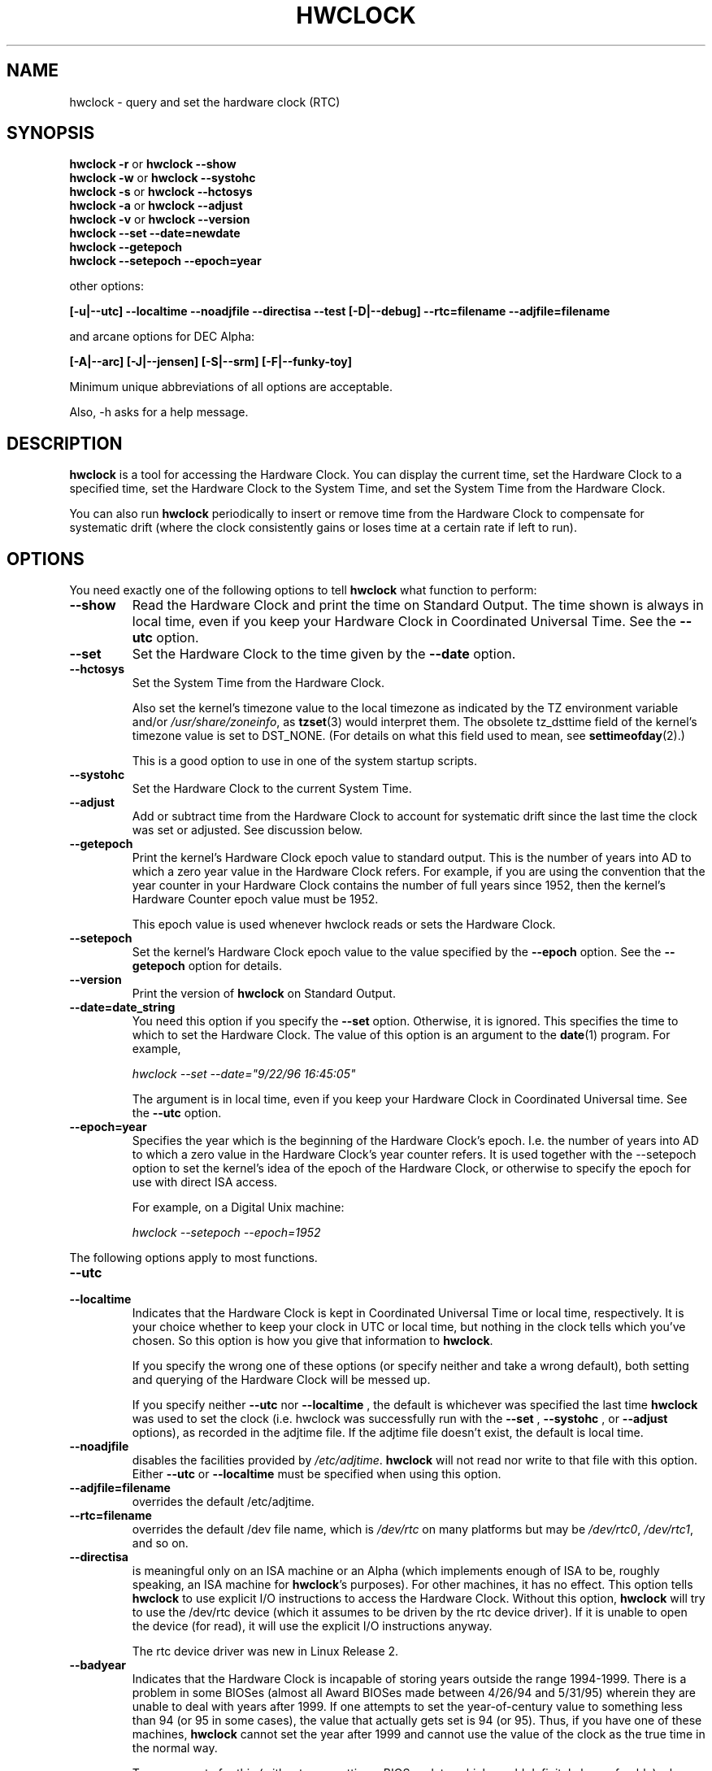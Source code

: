 .TH HWCLOCK 8 "02 March 1998"
.SH NAME
hwclock \- query and set the hardware clock (RTC)
.SH SYNOPSIS
.BR "hwclock \-r" " or " "hwclock \-\-show"
.br
.BR "hwclock \-w" " or " "hwclock \-\-systohc"
.br
.BR "hwclock \-s" " or " "hwclock \-\-hctosys"
.br
.BR "hwclock \-a" " or " "hwclock \-\-adjust"
.br
.BR "hwclock \-v" " or " "hwclock \-\-version"
.br
.B "hwclock \-\-set \-\-date=newdate"
.br
.B "hwclock \-\-getepoch"
.br
.B "hwclock \-\-setepoch \-\-epoch=year"
.PP
other options:
.PP
.B "[\-u|\-\-utc]  \-\-localtime  \-\-noadjfile \-\-directisa"
.B "\-\-test [\-D|\-\-debug]"
.B "\-\-rtc=filename"
.B "\-\-adjfile=filename"
.PP
and arcane options for DEC Alpha:
.PP
.B "[\-A|\-\-arc] [\-J|\-\-jensen] [\-S|\-\-srm] [\-F|\-\-funky-toy]"
.PP
Minimum unique abbreviations of all options are acceptable.
.PP
Also, \-h asks for a help message.

.SH DESCRIPTION
.B hwclock
is a tool for accessing the Hardware Clock.  You can display the
current time, set the Hardware Clock to a specified time, set the
Hardware Clock to the System Time, and set the System Time from the
Hardware Clock.
.PP
You can also run
.B hwclock
periodically to insert or remove time from the Hardware Clock to
compensate for systematic drift (where the clock consistently gains or
loses time at a certain rate if left to run).

.SH OPTIONS
You need exactly one of the following options to tell
.B hwclock
what function to perform:
.PP
.TP
.B \-\-show
Read the Hardware Clock and print the time on Standard Output.
The time shown is always in local time, even if you keep your Hardware Clock
in Coordinated Universal Time.  See the
.B \-\-utc
option.

.TP
.B \-\-set
Set the Hardware Clock to the time given by the
.B \-\-date
option.
.TP
.B \-\-hctosys
Set the System Time from the Hardware Clock.

Also set the kernel's timezone value to the local timezone
as indicated by the TZ environment variable and/or
.IR /usr/share/zoneinfo ,
as
.BR tzset (3)
would interpret them.
The obsolete tz_dsttime field of the kernel's timezone value is set
to DST_NONE. (For details on what this field used to mean, see
.BR settimeofday (2).)

This is a good option to use in one of the system startup scripts.
.TP
.B \-\-systohc
Set the Hardware Clock to the current System Time.
.TP
.B \-\-adjust
Add or subtract time from the Hardware Clock to account for systematic
drift since the last time the clock was set or adjusted.  See discussion
below.
.TP
.B \-\-getepoch
Print the kernel's Hardware Clock epoch value to standard output.
This is the number of years into AD to which a zero year value in the
Hardware Clock refers.  For example, if you are using the convention
that the year counter in your Hardware Clock contains the number of
full years since 1952, then the kernel's Hardware Counter epoch value
must be 1952.

This epoch value is used whenever hwclock reads or sets the Hardware Clock.
.TP
.B \-\-setepoch
Set the kernel's Hardware Clock epoch value to the value specified by the
.B \-\-epoch
option.  See the
.B \-\-getepoch
option for details.
.TP
.B \-\-version
Print the version of
.B hwclock
on Standard Output.
.TP
.B \-\-date=date_string
You need this option if you specify the
.B \-\-set
option.  Otherwise, it is ignored.
This specifies the time to which to set the Hardware Clock.
The value of this option is an argument to the
.BR date (1)
program.
For example,
.sp
.I hwclock --set --date="9/22/96 16:45:05"
.sp
The argument is in local time, even if you keep your Hardware Clock in
Coordinated Universal time.  See the
.B \-\-utc
option.

.TP
.B \-\-epoch=year
Specifies the year which is the beginning of the Hardware Clock's
epoch.  I.e. the number of years into AD to which a zero value in the
Hardware Clock's year counter refers. It is used together with
the \-\-setepoch option to set the kernel's idea of the epoch of the
Hardware Clock, or otherwise to specify the epoch for use with
direct ISA access.

For example, on a Digital Unix machine:
.sp
.I hwclock --setepoch --epoch=1952

.PP
The following options apply to most functions.
.TP
.B \-\-utc
.TP
.B \-\-localtime
Indicates that the Hardware Clock is kept in Coordinated Universal
Time or local time, respectively.  It is your choice whether to keep
your clock in UTC or local time, but nothing in the clock tells which
you've chosen.  So this option is how you give that information to
.BR hwclock .

If you specify the wrong one of these options (or specify neither and
take a wrong default), both setting and querying of the Hardware Clock
will be messed up.

If you specify neither
.B \-\-utc
nor
.B \-\-localtime
, the default is whichever was specified the last time
.B hwclock
was used to set the clock (i.e. hwclock was successfully run with the
.B \-\-set
,
.B \-\-systohc
,
or
.B \-\-adjust
options), as recorded in the adjtime file.  If the adjtime file doesn't
exist, the default is local time.

.TP
.B \-\-noadjfile
disables the facilities provided by
.IR /etc/adjtime .
.B hwclock
will not read nor write to that file with this option. Either
.B \-\-utc
or
.B \-\-localtime
must be specified when using this option.

.TP
.B \-\-adjfile=filename
overrides the default /etc/adjtime.

.TP
.B \-\-rtc=filename
overrides the default /dev file name, which is
.IR /dev/rtc
on many platforms but may be
.IR /dev/rtc0 ,
.IR /dev/rtc1 ,
and so on.

.TP
.B \-\-directisa
is meaningful only on an ISA machine or an Alpha (which implements enough
of ISA to be, roughly speaking, an ISA machine for
.BR hwclock 's
purposes).  For other machines, it has no effect.  This option tells
.B hwclock
to use explicit I/O instructions to access the Hardware Clock.
Without this option,
.B hwclock
will try to use the /dev/rtc device (which it assumes to be driven by the
rtc device driver).  If it is unable to open the device (for read), it will
use the explicit I/O instructions anyway.

The rtc device driver was new in Linux Release 2.
.TP
.B \-\-badyear
Indicates that the Hardware Clock is incapable of storing years outside
the range 1994-1999.  There is a problem in some BIOSes (almost all
Award BIOSes made between 4/26/94 and 5/31/95) wherein they are unable
to deal with years after 1999.  If one attempts to set the year-of-century
value to something less than 94 (or 95 in some cases), the value that
actually gets set is 94 (or 95).  Thus, if you have one of these machines,
.B hwclock
cannot set the year after 1999 and cannot use the value of the clock as
the true time in the normal way.

To compensate for this (without your getting a BIOS update, which would
definitely be preferable), always use
.B \-\-badyear
if you have one of these machines.  When
.B hwclock
knows it's working with a brain-damaged clock, it ignores the year part of
the Hardware Clock value and instead tries to guess the year based on the
last calibrated date in the adjtime file, by assuming that that date is
within the past year.  For this to work, you had better do a
.I hwclock \-\-set
or
.I hwclock \-\-systohc
at least once a year!

Though
.B hwclock
ignores the year value when it reads the Hardware Clock, it sets the
year value when it sets the clock.  It sets it to 1995, 1996, 1997, or
1998, whichever one has the same position in the leap year cycle as
the true year.  That way, the Hardware Clock inserts leap days where
they belong.  Again, if you let the Hardware Clock run for more than a
year without setting it, this scheme could be defeated and you could
end up losing a day.

.B hwclock
warns you that you probably need
.B \-\-badyear
whenever it finds your Hardware Clock set to 1994 or 1995.

.TP
.B \-\-srm
This option is equivalent to
.B \-\-epoch=1900
and is used to specify the most common epoch on Alphas
with SRM console.
.TP
.B \-\-arc
This option is equivalent to
.B \-\-epoch=1980
and is used to specify the most common epoch on Alphas
with ARC console (but Ruffians have epoch 1900).
.TP
.B \-\-jensen
.TP
.B \-\-funky\-toy
These two options specify what kind of Alpha machine you have.  They
are invalid if you don't have an Alpha and are usually unnecessary
if you do, because
.B hwclock
should be able to determine by itself what it's
running on, at least when
.I /proc
is mounted.
(If you find you need one of these options to make
.B hwclock
work, contact the maintainer to see if the program can be improved
to detect your system automatically. Output of `hwclock --debug'
and `cat /proc/cpuinfo' may be of interest.)

.B \-\-jensen
means you are running on a Jensen model.

.B \-\-funky\-toy
means that on your machine, one has to use the UF bit instead
of the UIP bit in the Hardware Clock to detect a time transition.  "Toy"
in the option name refers to the Time Of Year facility of the machine.


.TP
.B \-\-test
Do everything except actually updating the Hardware Clock or anything
else.  This is useful, especially in conjunction with
.B \-\-debug,
in learning about
.B hwclock.
.TP
.B \-\-debug
Display a lot of information about what
.B hwclock
is doing internally.  Some of its function is complex and this output
can help you understand how the program works.


.SH NOTES


.SH Clocks in a Linux System
.PP
There are two main clocks in a Linux system:
.PP
.B The Hardware Clock:
This is a clock that runs independently of any control program running
in the CPU and even when the machine is powered off.

On an ISA system, this clock is specified as part of the ISA standard.
The control program can read or set this clock to a whole second, but
the control program can also detect the edges of the 1 second clock
ticks, so the clock actually has virtually infinite precision.
.PP
This clock is commonly called the hardware clock, the real time clock,
the RTC, the BIOS clock, and the CMOS clock.  Hardware Clock, in its
capitalized form, was coined for use by
.B hwclock
because all of the other names are inappropriate to the point of being
misleading.
.PP
So for example, some non-ISA systems have a few real time clocks with
only one of them having its own power domain.
A very low power external I2C or SPI clock chip might be used with a
backup battery as the hardware clock to initialize a more functional
integrated real-time clock which is used for most other purposes.
.PP
.B The System Time:
This is the time kept by a clock inside the Linux kernel and driven by
a timer interrupt.  (On an ISA machine, the timer interrupt is part of
the ISA standard).  It has meaning only while Linux is running on the
machine.  The System Time is the number of seconds since 00:00:00
January 1, 1970 UTC (or more succinctly, the number of seconds since
1969).  The System Time is not an integer, though.  It has virtually
infinite precision.
.PP
The System Time is the time that matters.  The Hardware Clock's basic
purpose in a Linux system is to keep time when Linux is not running.  You
initialize the System Time to the time from the Hardware Clock when Linux
starts up, and then never use the Hardware Clock again.  Note that in DOS,
for which ISA was designed, the Hardware Clock is the only real time clock.
.PP
It is important that the System Time not have any discontinuities such as
would happen if you used the
.BR date (1L)
program to set it while the system is running.  You can, however, do whatever
you want to the Hardware Clock while the system is running, and the next
time Linux starts up, it will do so with the adjusted time from the Hardware
Clock.  You can also use the program
.BR adjtimex (8)
to smoothly adjust the System Time while the system runs.
.PP
A Linux kernel maintains a concept of a local timezone for the system.
But don't be misled -- almost nobody cares what timezone the kernel
thinks it is in.  Instead, programs that care about the timezone
(perhaps because they want to display a local time for you) almost
always use a more traditional method of determining the timezone: They
use the TZ environment variable and/or the
.I /usr/share/zoneinfo
directory, as explained in the man page for
.BR tzset (3).
However, some
programs and fringe parts of the Linux kernel such as filesystems use
the kernel timezone value.  An example is the vfat filesystem.  If the
kernel timezone value is wrong, the vfat filesystem will report and
set the wrong timestamps on files.
.PP
.B hwclock
sets the kernel timezone to the value indicated by TZ and/or
.I /usr/share/zoneinfo
when you set the System Time using the
.B \-\-hctosys
option.
.PP
The timezone value actually consists of two parts: 1) a field
tz_minuteswest indicating how many minutes local time (not adjusted
for DST) lags behind UTC, and 2) a field tz_dsttime indicating
the type of Daylight Savings Time (DST) convention that is in effect
in the locality at the present time.
This second field is not used under Linux and is always zero.
(See also
.BR settimeofday (2).)

.SH How hwclock Accesses the Hardware Clock
.PP
.B hwclock
Uses many different ways to get and set Hardware Clock values.
The most normal way is to do I/O to the device special file /dev/rtc,
which is presumed to be driven by the rtc device driver.  However,
this method is not always available.  For one thing, the rtc driver is
a relatively recent addition to Linux.  Older systems don't have it.
Also, though there are versions of the rtc driver that work on DEC
Alphas, there appear to be plenty of Alphas on which the rtc driver
does not work (a common symptom is hwclock hanging).
Moreover, recent Linux systems have more generic support for RTCs,
even systems that have more than one, so you might need to override
the default by specifying
.I /dev/rtc0
or
.I /dev/rtc1
instead.
.PP
On older systems, the method of accessing the Hardware Clock depends on
the system hardware.
.PP
On an ISA system,
.B hwclock
can directly access the "CMOS memory" registers that
constitute the clock, by doing I/O to Ports 0x70 and 0x71.  It does
this with actual I/O instructions and consequently can only do it if
running with superuser effective userid.  (In the case of a Jensen
Alpha, there is no way for
.B hwclock
to execute those I/O instructions, and so it uses instead the
/dev/port device special file, which provides almost as low-level an
interface to the I/O subsystem).

This is a really poor method of accessing the clock, for all the
reasons that user space programs are generally not supposed to do
direct I/O and disable interrupts.  Hwclock provides it because it is
the only method available on ISA and Alpha systems which don't have
working rtc device drivers available.

.PP
On an m68k system,
.B hwclock
can access the clock via the console driver, via the device special
file /dev/tty1.
.PP
.B hwclock
tries to use /dev/rtc.  If it is compiled for a kernel that doesn't have
that function or it is unable to open /dev/rtc
(or the alternative special file you've defined on the command line)
.B hwclock
will fall back to another method, if available.  On an ISA or Alpha
machine, you can force
.B hwclock
to use the direct manipulation of the CMOS registers without even trying
.I /dev/rtc
by specifying the \-\-directisa option.


.SH The Adjust Function
.PP
The Hardware Clock is usually not very accurate.  However, much of its
inaccuracy is completely predictable - it gains or loses the same amount
of time every day.  This is called systematic drift.
.BR hwclock 's
"adjust" function lets you make systematic corrections to correct the
systematic drift.
.PP
It works like this:
.B hwclock
keeps a file,
.I /etc/adjtime,
that keeps some historical information.  This is called the adjtime file.
.PP
Suppose you start with no adjtime file.  You issue a
.I hwclock \-\-set
command to set the Hardware Clock to the true current time.
.B Hwclock
creates the adjtime file and records in it the current time as the
last time the clock was calibrated.
5 days later, the clock has gained 10 seconds, so you issue another
.I hwclock \-\-set
command to set it back 10 seconds.
.B Hwclock
updates the adjtime file to show the current time as the last time the
clock was calibrated, and records 2 seconds per day as the systematic
drift rate.  24 hours go by, and then you issue a
.I hwclock \-\-adjust
command.
.B Hwclock
consults the adjtime file and sees that the clock gains 2 seconds per
day when left alone and that it has been left alone for exactly one
day.  So it subtracts 2 seconds from the Hardware Clock.  It then
records the current time as the last time the clock was adjusted.
Another 24 hours goes by and you issue another
.I hwclock \-\-adjust.
.B Hwclock
does the same thing: subtracts 2 seconds and updates the adjtime file
with the current time as the last time the clock was adjusted.
.PP
Every time you calibrate (set) the clock (using
.I \-\-set
or
.I \-\-systohc
),
.B hwclock
recalculates the systematic drift rate based on how long it has been
since the last calibration, how long it has been since the last
adjustment, what drift rate was assumed in any intervening
adjustments, and the amount by which the clock is presently off.
.PP
A small amount of error creeps in any time
.B hwclock
sets the clock, so it refrains from making an adjustment that would be
less than 1 second.  Later on, when you request an adjustment again,
the accumulated drift will be more than a second and
.B hwclock
will do the adjustment then.
.PP
It is good to do a
.I hwclock \-\-adjust
just before the
.I hwclock \-\-hctosys
at system startup time, and maybe periodically while the system is
running via cron.
.PP
The adjtime file, while named for its historical purpose of controlling
adjustments only, actually contains other information for use by hwclock
in remembering information from one invocation to the next.
.PP
The format of the adjtime file is, in ASCII:
.PP
Line 1: 3 numbers, separated by blanks: 1) systematic drift rate in
seconds per day, floating point decimal; 2) Resulting number of
seconds since 1969 UTC of most recent adjustment or calibration,
decimal integer; 3) zero (for compatibility with
.BR clock (8))
as a decimal integer.
.PP
Line 2: 1 number: Resulting number of seconds since 1969 UTC of most
recent calibration.  Zero if there has been no calibration yet or it
is known that any previous calibration is moot (for example, because
the Hardware Clock has been found, since that calibration, not to
contain a valid time).  This is a decimal integer.
.PP
Line 3: "UTC" or "LOCAL".  Tells whether the Hardware Clock is set to
Coordinated Universal Time or local time.  You can always override this
value with options on the
.B hwclock
command line.
.PP
You can use an adjtime file that was previously used with the
.BR clock (8)
program with
.B hwclock.


.SH "Automatic Hardware Clock Synchronization By the Kernel"

You should be aware of another way that the Hardware Clock is kept
synchronized in some systems.  The Linux kernel has a mode wherein it
copies the System Time to the Hardware Clock every 11 minutes.
This is a good mode to use when you are using something sophisticated
like ntp to keep your System Time synchronized. (ntp is a way to keep
your System Time synchronized either to a time server somewhere on the
network or to a radio clock hooked up to your system.  See RFC 1305).

This mode (we'll call it "11 minute mode") is off until something
turns it on.  The ntp daemon xntpd is one thing that turns it on.  You
can turn it off by running anything, including
.IR "hwclock \-\-hctosys" ,
that sets the System Time the old fashioned way.

To see if it is on or
off, use the command
.I adjtimex \-\-print
and look at the value of "status".  If the "64" bit of this number
(expressed in binary) equal to 0, 11 minute mode is on.  Otherwise, it
is off.

If your system runs with 11 minute mode on, don't use
.I hwclock \-\-adjust
or
.IR "hwclock \-\-hctosys" .
You'll just make a mess.  It is acceptable to use a
.I hwclock \-\-hctosys
at startup time to get a reasonable System Time until your system is
able to set the System Time from the external source and start 11
minute mode.


.SH ISA Hardware Clock Century value

There is some sort of standard that defines CMOS memory Byte 50 on an ISA
machine as an indicator of what century it is.
.B hwclock
does not use or set that byte because there are some machines that
don't define the byte that way, and it really isn't necessary anyway,
since the year-of-century does a good job of implying which century it
is.

If you have a bona fide use for a CMOS century byte, contact the
.B hwclock
maintainer; an option may be appropriate.

Note that this section is only relevant when you are using the "direct
ISA" method of accessing the Hardware Clock.
ACPI provides a standard way to access century values, when they
are supported by the hardware.

.SH "ENVIRONMENT VARIABLES"
.I TZ

.SH FILES
.I /etc/adjtime
.I /usr/share/zoneinfo/
.RI ( /usr/lib/zoneinfo
on old systems)
.I /dev/rtc
.I /dev/rtc0
.I /dev/port
.I /dev/tty1
.I /proc/cpuinfo

.SH "SEE ALSO"
.BR adjtimex (8),
.BR date (1),
.BR gettimeofday (2),
.BR settimeofday (2),
.BR crontab (1),
.BR tzset (3)

.SH AUTHORS
Written by Bryan Henderson, September 1996 (bryanh@giraffe-data.com),
based on work done on the
.I clock
program by Charles Hedrick, Rob Hooft, and Harald Koenig.
See the source code for complete history and credits.

.SH AVAILABILITY
The hwclock command is part of the util-linux-ng package and is available from
ftp://ftp.kernel.org/pub/linux/utils/util-linux-ng/.
